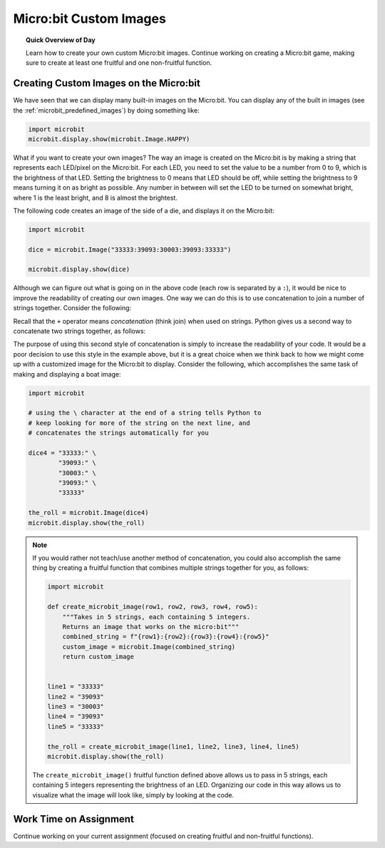 .. qnum::
   :prefix: microbit-images
   :start: 1


Micro:bit Custom Images
========================

.. topic:: Quick Overview of Day

    Learn how to create your own custom Micro:bit images. Continue working on creating a Micro:bit game, making sure to create at least one fruitful and one non-fruitful function.


.. reveal:: curriculum_addressed_microbit_images
    :showtitle: Curriculum Outcomes Addressed In This Section

    - **CS20-CP1** Apply various problem-solving strategies to solve programming problems throughout Computer Science 20.
    - **CS20-FP1** Utilize different data types, including integer, floating point, Boolean and string, to solve programming problems.
    - **CS20-FP2** Investigate how control structures affect program flow.
    - **CS20-FP3** Construct and utilize functions to create reusable pieces of code.



Creating Custom Images on the Micro:bit
----------------------------------------

We have seen that we can display many built-in images on the Micro:bit. You can display any of the built in images (see the :ref:`microbit_predefined_images`) by doing something like:


.. code-block:: python

    import microbit
    microbit.display.show(microbit.Image.HAPPY)


What if you want to create your own images? The way an image is created on the Micro:bit is by making a string that represents each LED/pixel on the Micro:bit. For each LED, you need to set the value to be a number from 0 to 9, which is the brightness of that LED. Setting the brightness to 0 means that LED should be off, while setting the brightness to 9 means turning it on as bright as possible. Any number in between will set the LED to be turned on somewhat bright, where 1 is the least bright, and 8 is almost the brightest.

The following code creates an image of the side of a die, and displays it on the Micro:bit:

.. code-block:: python

    import microbit

    dice = microbit.Image("33333:39093:30003:39093:33333")

    microbit.display.show(dice)


.. index:: concatenation

Although we can figure out what is going on in the above code (each row is separated by a ``:``), it would be nice to improve the readability of creating our own images. One way we can do this is to use concatenation to join a number of strings together. Consider the following:

.. activecode:: concatenation_reminder
    :nocanvas:
    :nocodelens:

    message = "Hello there" + " Computer Science 20"
    print(message)

Recall that the ``+`` operator means *concatenation* (think join) when used on strings. Python gives us a second way to concatenate two strings together, as follows:

.. activecode:: concatenation_reminder2
    :nocanvas:
    :nocodelens:

    message = "Hello there" \
              " Computer Science 20"
    print(message)

The purpose of using this second style of concatenation is simply to increase the readability of your code. It would be a poor decision to use this style in the example above, but it is a great choice when we think back to how we might come up with a customized image for the Micro:bit to display. Consider the following, which accomplishes the same task of making and displaying a boat image:

.. code-block:: python

    import microbit

    # using the \ character at the end of a string tells Python to
    # keep looking for more of the string on the next line, and
    # concatenates the strings automatically for you

    dice4 = "33333:" \
            "39093:" \
            "30003:" \
            "39093:" \
            "33333"
            
    the_roll = microbit.Image(dice4)
    microbit.display.show(the_roll)


.. note:: 
    If you would rather not teach/use another method of concatenation, you could also accomplish the same thing by creating a fruitful function that combines multiple strings together for you, as follows:

    .. code-block:: python

        import microbit

        def create_microbit_image(row1, row2, row3, row4, row5):
            """Takes in 5 strings, each containing 5 integers.
            Returns an image that works on the micro:bit"""
            combined_string = f"{row1}:{row2}:{row3}:{row4}:{row5}"
            custom_image = microbit.Image(combined_string)
            return custom_image


        line1 = "33333"
        line2 = "39093"
        line3 = "30003"
        line4 = "39093"
        line5 = "33333"

        the_roll = create_microbit_image(line1, line2, line3, line4, line5)
        microbit.display.show(the_roll)


    The ``create_microbit_image()`` fruitful function defined above allows us to pass in 5 strings, each containing 5 integers representing the brightness of an LED. Organizing our code in this way allows us to visualize what the image will look like, simply by looking at the code.


Work Time on Assignment
------------------------

Continue working on your current assignment (focused on creating fruitful and non-fruitful functions).
